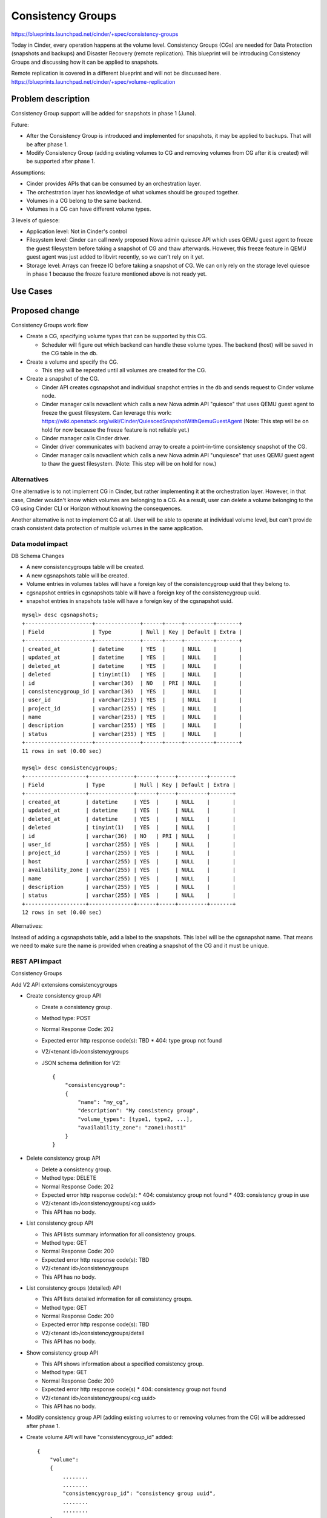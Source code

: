 ..
 This work is licensed under a Creative Commons Attribution 3.0 Unported
 License.

 http://creativecommons.org/licenses/by/3.0/legalcode

==========================================
Consistency Groups
==========================================

https://blueprints.launchpad.net/cinder/+spec/consistency-groups

Today in Cinder, every operation happens at the volume level. Consistency
Groups (CGs) are needed for Data Protection (snapshots and backups) and
Disaster Recovery (remote replication). This blueprint will be introducing
Consistency Groups and discussing how it can be applied to snapshots.

Remote replication is covered in a different blueprint and will not be
discussed here.
https://blueprints.launchpad.net/cinder/+spec/volume-replication

Problem description
===================

Consistency Group support will be added for snapshots in phase 1 (Juno).

Future:

* After the Consistency Group is introduced and implemented for snapshots,
  it may be applied to backups. That will be after phase 1.

* Modify Consistency Group (adding existing volumes to CG and removing volumes
  from CG after it is created) will be supported after phase 1.

Assumptions:

* Cinder provides APIs that can be consumed by an orchestration layer.

* The orchestration layer has knowledge of what volumes should be grouped
  together.

* Volumes in a CG belong to the same backend.

* Volumes in a CG can have different volume types.


3 levels of quiesce:

* Application level: Not in Cinder's control

* Filesystem level: Cinder can call newly proposed Nova admin quiesce API
  which uses QEMU guest agent to freeze the guest filesystem before taking a
  snapshot of CG and thaw afterwards. However, this freeze feature in QEMU
  guest agent was just added to libvirt recently, so we can't rely on it yet.

* Storage level: Arrays can freeze IO before taking a snapshot of CG.  We can
  only rely on the storage level quiesce in phase 1 because the freeze feature
  mentioned above is not ready yet.

Use Cases
=========

Proposed change
===============

Consistency Groups work flow

* Create a CG, specifying volume types that can be supported by this CG.

  * Scheduler will figure out which backend can handle these volume types.
    The backend (host) will be saved in the CG table in the db.

* Create a volume and specify the CG.

  * This step will be repeated until all volumes are created for the CG.

* Create a snapshot of the CG.

  * Cinder API creates cgsnapshot and individual snapshot entries in the db
    and sends request to Cinder volume node.

  * Cinder manager calls novaclient which calls a new Nova admin API "quiesce"
    that uses QEMU guest agent to freeze the guest filesystem. Can leverage
    this work:
    https://wiki.openstack.org/wiki/Cinder/QuiescedSnapshotWithQemuGuestAgent
    (Note: This step will be on hold for now because the freeze feature is not
    reliable yet.)

  * Cinder manager calls Cinder driver.

  * Cinder driver communicates with backend array to create a point-in-time
    consistency snapshot of the CG.

  * Cinder manager calls novaclient which calls a new Nova admin API
    "unquiesce" that uses QEMU guest agent to thaw the guest filesystem.
    (Note: This step will be on hold for now.)

Alternatives
------------

One alternative is to not implement CG in Cinder, but rather implementing it
at the orchestration layer.  However, in that case, Cinder wouldn't know which
volumes are belonging to a CG.  As a result, user can delete a volume belonging
to the CG using Cinder CLI or Horizon without knowing the consequences.

Another alternative is not to implement CG at all.  User will be able to
operate at individual volume level, but can't provide crash consistent data
protection of multiple volumes in the same application.

Data model impact
-----------------

DB Schema Changes

* A new consistencygroups table will be created.

* A new cgsnapshots table will be created.

* Volume entries in volumes tables will have a foreign key of the
  consistencygroup uuid that they belong to.

* cgsnapshot entries in cgsnapshots table will have a foreign key of the
  consistencygroup uuid.

* snapshot entries in snapshots table will have a foreign key of the
  cgsnapshot uuid.

::

 mysql> desc cgsnapshots;
 +---------------------+--------------+------+-----+---------+-------+
 | Field               | Type         | Null | Key | Default | Extra |
 +---------------------+--------------+------+-----+---------+-------+
 | created_at          | datetime     | YES  |     | NULL    |       |
 | updated_at          | datetime     | YES  |     | NULL    |       |
 | deleted_at          | datetime     | YES  |     | NULL    |       |
 | deleted             | tinyint(1)   | YES  |     | NULL    |       |
 | id                  | varchar(36)  | NO   | PRI | NULL    |       |
 | consistencygroup_id | varchar(36)  | YES  |     | NULL    |       |
 | user_id             | varchar(255) | YES  |     | NULL    |       |
 | project_id          | varchar(255) | YES  |     | NULL    |       |
 | name                | varchar(255) | YES  |     | NULL    |       |
 | description         | varchar(255) | YES  |     | NULL    |       |
 | status              | varchar(255) | YES  |     | NULL    |       |
 +---------------------+--------------+------+-----+---------+-------+
 11 rows in set (0.00 sec)

 mysql> desc consistencygroups;
 +-------------------+--------------+------+-----+---------+-------+
 | Field             | Type         | Null | Key | Default | Extra |
 +-------------------+--------------+------+-----+---------+-------+
 | created_at        | datetime     | YES  |     | NULL    |       |
 | updated_at        | datetime     | YES  |     | NULL    |       |
 | deleted_at        | datetime     | YES  |     | NULL    |       |
 | deleted           | tinyint(1)   | YES  |     | NULL    |       |
 | id                | varchar(36)  | NO   | PRI | NULL    |       |
 | user_id           | varchar(255) | YES  |     | NULL    |       |
 | project_id        | varchar(255) | YES  |     | NULL    |       |
 | host              | varchar(255) | YES  |     | NULL    |       |
 | availability_zone | varchar(255) | YES  |     | NULL    |       |
 | name              | varchar(255) | YES  |     | NULL    |       |
 | description       | varchar(255) | YES  |     | NULL    |       |
 | status            | varchar(255) | YES  |     | NULL    |       |
 +-------------------+--------------+------+-----+---------+-------+
 12 rows in set (0.00 sec)


Alternatives:

Instead of adding a cgsnapshots table, add a label to the snapshots.
This label will be the cgsnapshot name. That means we need to make sure
the name is provided when creating a snapshot of the CG and it must be unique.

REST API impact
---------------

Consistency Groups

Add V2 API extensions consistencygroups

* Create consistency group API

  * Create a consistency group.

  * Method type: POST

  * Normal Response Code: 202

  * Expected error http response code(s): TBD
    * 404: type group not found

  * V2/<tenant id>/consistencygroups

  * JSON schema definition for V2::

        {
            "consistencygroup":
            {
                "name": "my_cg",
                "description": "My consistency group",
                "volume_types": [type1, type2, ...],
                "availability_zone": "zone1:host1"
            }
        }


* Delete consistency group API

  * Delete a consistency group.

  * Method type: DELETE

  * Normal Response Code: 202

  * Expected error http response code(s):
    * 404: consistency group not found
    * 403: consistency group in use

  * V2/<tenant id>/consistencygroups/<cg uuid>

  * This API has no body.


* List consistency group API

  * This API lists summary information for all consistency groups.

  * Method type: GET

  * Normal Response Code: 200

  * Expected error http response code(s): TBD

  * V2/<tenant id>/consistencygroups

  * This API has no body.


* List consistency groups (detailed) API

  * This API lists detailed information for all consistency groups.

  * Method type: GET

  * Normal Response Code: 200

  * Expected error http response code(s): TBD

  * V2/<tenant id>/consistencygroups/detail

  * This API has no body.


* Show consistency group API

  * This API shows information about a specified consistency group.

  * Method type: GET

  * Normal Response Code: 200

  * Expected error http response code(s)
    * 404: consistency group not found

  * V2/<tenant id>/consistencygroups/<cg uuid>

  * This API has no body.

* Modify consistency group API (adding existing volumes to or removing
  volumes from the CG) will be addressed after phase 1.

* Create volume API will have "consistencygroup_id" added::

        {
            "volume":
            {
                ........
                ........
                "consistencygroup_id": "consistency group uuid",
                ........
                ........
            }
        }


Snapshots

Add V2 API extensions for snapshots of consistency group

* Create snapshot API

  * Create a consistency group.

  * Method type: POST

  * Normal Response Code: 202

  * Expected error http response code(s): TBD
    * 404: snapshot not found

  * V2/<tenant id>/consistencygroups/<cg uuid>/snapshots

  * JSON schema definition for V2::

        {
            "snapshot":
            {
                "name": "my_cg_snapshot"
                "description": "Snapshot of my consistency group"
            }
        }


* Delete snapshot API

  * Delete a snapshot of a consistency group.

  * Method type: DELETE

  * Normal Response Code: 202

  * Expected error http response code(s)
    * 404: snapshot not found

  * V2/<tenant id>/consistencygroups/<cg uuid>/snapshots/<snapshot id>

  * JSON schema definition for V2: None

  * Should not be able to delete individual volume snapshot if part of a
    consistency group.


* List snapshots API

  * This API lists summary information for all snapshots of a
    consistency group.

  * Method type: GET

  * Normal Response Code: 200

  * Expected error http response code(s): TBD

  * V2/<tenant id>/consistencygroups/<cg uuid>/snapshots

  * This API has no body.


* List consistency groups (detailed) API

  * This API lists detailed information for all snapshots of a
    consistency group.

  * Method type: GET

  * Normal Response Code: 200

  * Expected error http response code(s): TBD

  * V2/<tenant id>/consistencygroups/<cg uuid>/snapshots/detail

  * This API has no body.


* Show snapshot API

  * This API shows information about a specified snapshot of a
    consistency group.

  * Method type: GET

  * Normal Response Code: 200

  * Expected error http response code(s)
    * 404: snapshot of the consistency group not found

  * V2/<tenant id>/consistencygroups/<cg uuid>/snapshots/<snapshot id>

  * This API has no body.


Driver API additions

* def create_consistencygroup(self, context, consistencygroup, volumes)

* def delete_consistencygroup(self, context, consistencygroup)

* def create_cgsnapshot(self, context, cgsnapshot)

* def delete_cgsnapshot(self, context, cgsnapshot)

Security impact
---------------

None

Notifications impact
--------------------

Add event notifications.

Other end user impact
---------------------

Add a quota for maximum number of CGs per tenant.


python-cinderclient needs to be changed to support CG.  The following CLI
will be added.

To list all consistency groups:
 cinder consistencygroup-list

To create a consistency group:
 cinder consistencygroup-create --name <name> --description <description>
 --volume_type <type1,type2,...>

Example:
 cinder consistencygroup-create --name mycg --description "My CG"
 --volume_type lvm-1,lvm-2

To create a new volume and add it to the consistency group:
 cinder create --volume_type <type> --consistencygroup <cg uuid or name> <size>

To delete one or more consistency groups:
 cinder consistencygroup-delete <cg uuid or name> [<cg uuid or name> ...]

 cinder consistencygroup-show <cg uuid or name>


python-cinderclient needs to be changed to support snapshots.

To list snapshots of a consistency group:
 cinder consistencygroup-snapshot-list <cg uuid or name>

To create a snapshot of a consistency group:
 cinder consistencygroup-snapshot-create <cg uuid or name>

To show a snapshot of a consistency group:
 cinder consistencygroup-snapshot-show <cgsnapshot uuid or name>

To delete one or more snapshots:
 cinder consistencygroup-snapshot-delete <cgsnapshot uuid or name>
 [<cgsnapshot uuid or name> ...]


Performance Impact
------------------

None

Other deployer impact
---------------------

None

Developer impact
----------------

This will add CG support to Cinder.  Other drivers can implement the proposed
driver APIs to support this feature.  This is not required.

Implementation
==============

Assignee(s)
-----------

Primary assignee:
  xing-yang (xing.yang@emc.com)

Other contributors:
  None

Work Items
----------

* Add Cinder APIs.
* Make db schema changes.
* Driver API changes.
* Implement driver changes for LVM.
* Tempest tests.

Dependencies
============

None

Testing
=======

In order to test this feature, tests need to be added to Tempest to support
all new APIs.

Documentation Impact
====================

Need to document the new APIs.

References
==========

**Juno design session:**

https://etherpad.openstack.org/p/juno-cinder-cinder-consistency-groups
